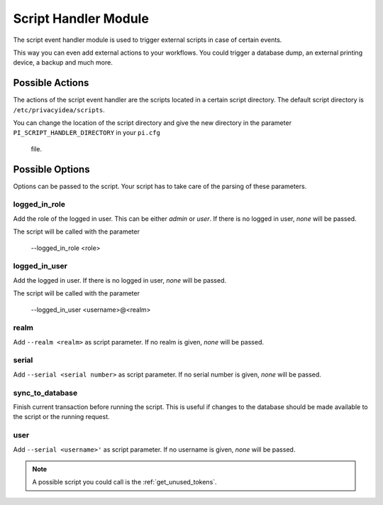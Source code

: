 .. _scripthandler:

Script Handler Module
---------------------

.. index:: Script Handler, Handler Modules

The script event handler module is used to trigger external scripts in case
of certain events.

This way you can even add external actions to your workflows.
You could trigger a database dump, an external printing device, a backup and
much more.

Possible Actions
~~~~~~~~~~~~~~~~

The actions of the script event handler are the scripts located in a certain
script directory. The default script directory is ``/etc/privacyidea/scripts``.

You can change the location of the script directory and give the new
directory in the parameter ``PI_SCRIPT_HANDLER_DIRECTORY`` in your ``pi.cfg``
 file.

Possible Options
~~~~~~~~~~~~~~~~

Options can be passed to the script. Your script has to take care of the
parsing of these parameters.

logged_in_role
..............

Add the role of the logged in user. This can be either *admin* or *user*. If
there is no logged in user, *none* will be passed.

The script will be called with the parameter

   --logged_in_role <role>

logged_in_user
..............

Add the logged in user. If
there is no logged in user, *none* will be passed.

The script will be called with the parameter

   --logged_in_user <username>@<realm>

realm
.....

Add ``--realm <realm>`` as script parameter. If no realm is given, *none*
will be passed.

serial
......

Add ``--serial <serial number>`` as script parameter. If no serial number is
given, *none* will be passed.

sync_to_database
....

Finish current transaction before running the script. This is useful if changes
to the database should be made available to the script or the running request.

user
....

Add ``--serial <username>'`` as script parameter. If no username is given,
*none* will be passed.

.. note:: A possible script you could call is the :ref:`get_unused_tokens`.

